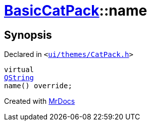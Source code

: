 [#BasicCatPack-name]
= xref:BasicCatPack.adoc[BasicCatPack]::name
:relfileprefix: ../
:mrdocs:


== Synopsis

Declared in `&lt;https://github.com/PrismLauncher/PrismLauncher/blob/develop/ui/themes/CatPack.h#L56[ui&sol;themes&sol;CatPack&period;h]&gt;`

[source,cpp,subs="verbatim,replacements,macros,-callouts"]
----
virtual
xref:QString.adoc[QString]
name() override;
----



[.small]#Created with https://www.mrdocs.com[MrDocs]#
